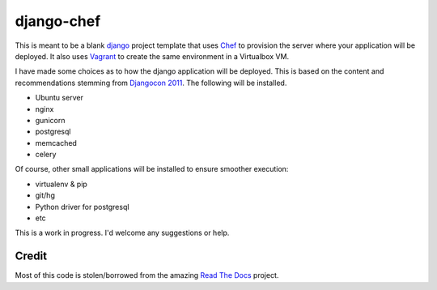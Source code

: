 django-chef
===========

This is meant to be a blank `django`_ project template that uses `Chef`_ to
provision the server where your application will be deployed. It also uses
`Vagrant`_ to create the same environment in a Virtualbox VM.

I have made some choices as to how the django application will be deployed.
This is based on the content and recommendations stemming from `Djangocon
2011`_. The following will be installed.

* Ubuntu server
* nginx
* gunicorn
* postgresql
* memcached
* celery

Of course, other small applications will be installed to ensure smoother
execution:

* virtualenv & pip
* git/hg
* Python driver for postgresql
* etc

This is a work in progress. I'd welcome any suggestions or help.

Credit
------

Most of this code is stolen/borrowed from the amazing `Read The Docs`_ project.

.. _django: https://www.djangoproject.com/
.. _Chef: http://www.opscode.com/chef/
.. _Vagrant: http://vagrantup.com/
.. _DjangoCon 2011: http://djangocon.us/
.. _Read The Docs: https://github.com/rtfd/readthedocs.org
